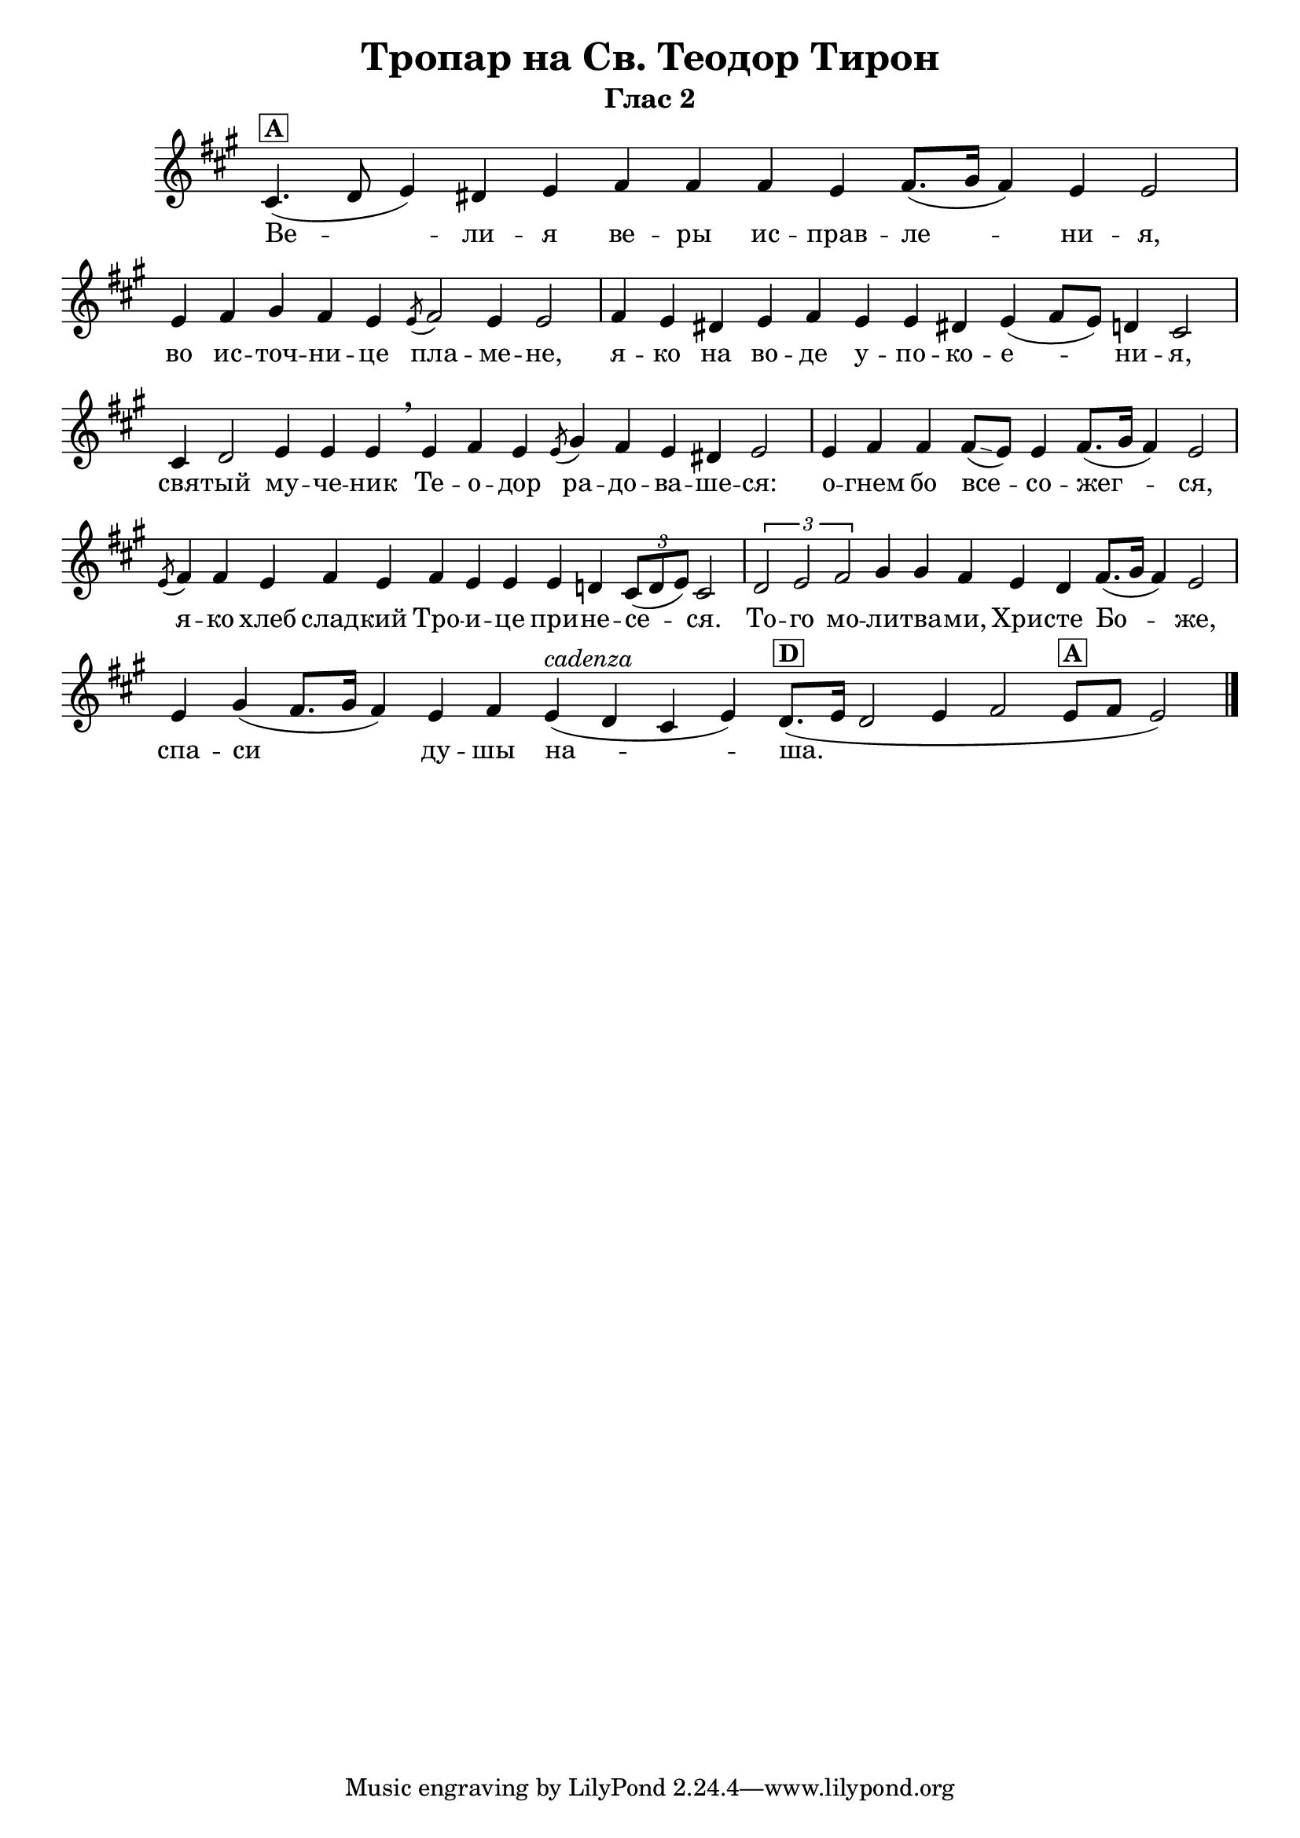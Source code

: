 A = \markup { \box \pad-markup #0.2 \bold "A" }
D = \markup { \box \pad-markup #0.2 \bold "D" }

% LilyBin
\header {
  title = "Тропар на Св. Теодор Тирон"
  subtitle = "Глас 2"
}
\score{
 	\new Staff \with { \omit TimeSignature  } 
	{
		\set Score.timing = ##f
		\key a \major
		\relative c' {
			cis4.(^\A d8 e4)] dis e fis fis fis e fis8.([ gis16] fis4) e e2 \bar "|"
			e4 fis gis fis e \slashedGrace { e8( } fis2) e4 e2 \bar "|"
			fis4 e dis! e fis e e dis! e( fis8[ e]) d4 cis2 \bar "|"
			cis4 d2 e4 e e \breathe e fis e \slashedGrace { e8( } gis4) fis e dis e2 \bar "|"
			e4 fis fis fis8([ \glissando e8)] e4 fis8.([ gis16] fis4) e2 \bar "|"
			\slashedGrace { e8( } fis4) fis e fis e fis e e e d \tuplet 3/2 { cis8([ d e)] } cis2 \bar "|"
			\tuplet 3/2 { d2 e fis } gis4 gis fis e d fis8.([ gis16] fis4) e2 \bar "|"
			e4 gis( fis8.([ gis16] fis4) e fis e(^\markup { \italic "cadenza" } d cis e)
			d8.([^\D e16] d2 e4 fis2 e8[^\A fis] e2)
			\bar "|."
		}
		\addlyrics {
			Ве -- ли -- я ве -- ры ис -- прав -- ле -- ни -- я,
			во ис -- точ -- ни -- це пла -- ме -- не,
			я -- ко на во -- де у -- по -- ко -- е -- ни -- я,
			свя -- тый му -- че -- ник Те -- о -- дор ра -- до -- ва -- ше -- ся:
			о -- гнем бо все -- со -- жег -- ся,
			я -- ко хлеб слад -- кий Тро -- и -- це при -- не -- се -- ся.
			То -- го мо -- ли -- тва -- ми, Хри -- сте Бо -- же, спа -- си ду -- шы на -- ша.
		}

	}
	\layout {
		\context {
			\Score
			\override SpacingSpanner.base-shortest-duration = #(ly:make-moment 1/16)
		}
	}
	\midi{}
}

